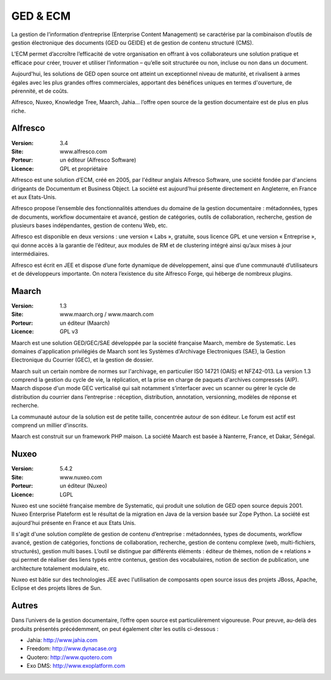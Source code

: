 GED & ECM
=========

La gestion de l’information d’entreprise (Enterprise Content Management) se caractérise par la combinaison d’outils de gestion électronique des documents (GED ou GEIDE) et de gestion de contenu structuré (CMS).

L’ECM permet d’accroître l’efficacité de votre organisation en offrant à vos collaborateurs une solution pratique et efficace pour créer, trouver et utiliser l’information – qu’elle soit structurée ou non, incluse ou non dans un document.

Aujourd'hui, les solutions de GED open source ont atteint un exceptionnel niveau de maturité, et rivalisent à armes égales avec les plus grandes offres commerciales, apportant des bénéfices uniques en termes d'ouverture, de pérennité, et de coûts.

Alfresco, Nuxeo, Knowledge Tree, Maarch, Jahia... l’offre open source de la gestion documentaire est de plus en plus riche.




Alfresco
--------

:Version: 3.4
:Site: www.alfresco.com
:Porteur: un éditeur (Alfresco Software)
:Licence: GPL et propriétaire

Alfresco est une solution d’ECM, créé en 2005, par l'éditeur anglais Alfresco Software, une société fondée par d'anciens dirigeants de Documentum et Business Object. La société est aujourd'hui présente directement en Angleterre, en France et aux Etats-Unis.

Alfresco propose l’ensemble des fonctionnalités attendues du domaine de la gestion documentaire : métadonnées, types de documents, workflow documentaire et avancé, gestion de catégories, outils de collaboration, recherche, gestion de plusieurs bases indépendantes, gestion de contenu Web, etc.

Alfresco est disponible en deux versions : une version « Labs », gratuite, sous licence GPL et une version « Entreprise », qui donne accès à la garantie de l’éditeur, aux modules de RM et de clustering intégré ainsi qu’aux mises à jour intermédiaires.

Alfresco est écrit en JEE et dispose d’une forte dynamique de développement, ainsi que d’une communauté d’utilisateurs et de développeurs importante. On notera l’existence du site Alfresco Forge, qui héberge de nombreux plugins.


Maarch
------

:Version: 1.3
:Site: www.maarch.org / www.maarch.com
:Porteur: un éditeur (Maarch)
:Licence: GPL v3

Maarch est une solution GED/GEC/SAE développée par la société française Maarch, membre de Systematic. Les domaines d'application privilégiés de Maarch sont les Systèmes d'Archivage Electroniques (SAE), la Gestion Electronique du Courrier (GEC), et la gestion de dossier. 

Maarch suit un certain nombre de normes sur l'archivage, en particulier ISO 14721 (OAIS) et NFZ42-013. La version 1.3 comprend la gestion du cycle de vie, la réplication, et la prise en charge de paquets d'archives compressés (AIP).
Maarch dispose d'un mode GEC verticalisé qui sait notamment s’interfacer avec un scanner ou gérer le cycle de distribution du courrier dans l’entreprise : réception, distribution, annotation, versionning, modèles de réponse et recherche.

La communauté autour de la solution est de petite taille, concentrée autour de son éditeur. Le forum est actif est comprend un millier d'inscrits.

Maarch est construit sur un framework PHP maison.
La société Maarch est basée à Nanterre, France, et Dakar, Sénégal.



Nuxeo
-----

:Version: 5.4.2
:Site: www.nuxeo.com
:Porteur: un éditeur (Nuxeo)
:Licence: LGPL

Nuxeo est une société française membre de Systematic, qui produit une solution de GED open source depuis 2001. Nuxeo Enterprise Plateform est le résultat de la migration en Java de la version basée sur Zope Python. La société est aujourd'hui présente en France et aux Etats Unis.

Il s'agit d'une solution complète de gestion de contenu d’entreprise : métadonnées, types de documents, workflow avancé, gestion de catégories, fonctions de collaboration, recherche, gestion de contenu complexe (web, multi-fichiers, structurés), gestion multi bases. L’outil se distingue par différents éléments : éditeur de thèmes, notion de « relations » qui permet de réaliser des liens typés entre contenus, gestion des vocabulaires, notion de section de publication, une architecture totalement modulaire, etc.

Nuxeo est bâtie sur des technologies JEE avec l'utilisation de composants open source issus des projets JBoss, Apache, Eclipse et des projets libres de Sun.




Autres
------

Dans l’univers de la gestion documentaire, l’offre open source est particulièrement vigoureuse. Pour preuve, au-delà des produits présentés précédemment, on peut également citer les outils ci-dessous :



- Jahia:	http://www.jahia.com

- Freedom:	http://www.dynacase.org

- Quotero:	http://www.quotero.com

- Exo DMS:	http://www.exoplatform.com

